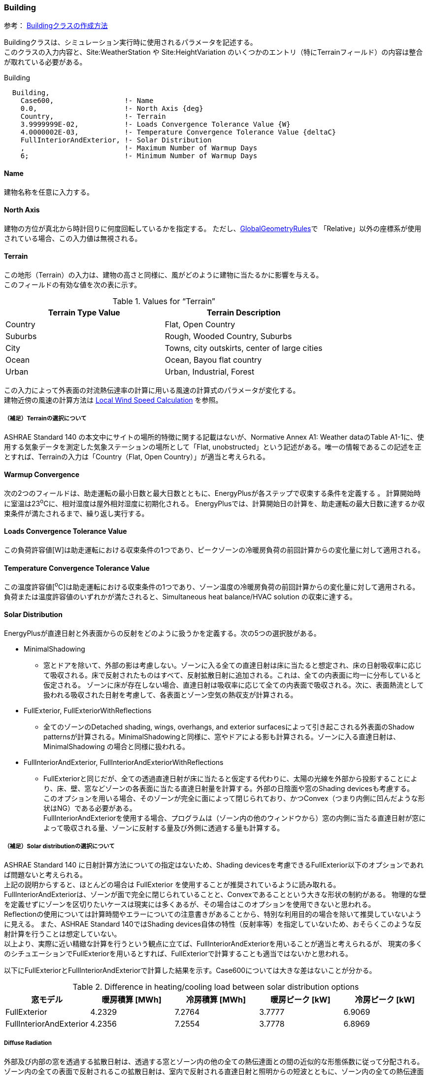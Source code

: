 //  Case 600

=== Building

参考： https://bigladdersoftware.com/epx/docs/9-4/input-output-reference/group-simulation-parameters.html#building[Buildingクラスの作成方法, role="external", window="_blank"]

Buildingクラスは、シミュレーション実行時に使用されるパラメータを記述する。 +
このクラスの入力内容と、Site:WeatherStation や Site:HeightVariation のいくつかのエントリ（特にTerrainフィールド）の内容は整合が取れている必要がある。

.Building
----
  Building,
    Case600,                 !- Name
    0.0,                     !- North Axis {deg}
    Country,                 !- Terrain
    3.9999999E-02,           !- Loads Convergence Tolerance Value {W}
    4.0000002E-03,           !- Temperature Convergence Tolerance Value {deltaC}
    FullInteriorAndExterior, !- Solar Distribution
    ,                        !- Maximum Number of Warmup Days
    6;                       !- Minimum Number of Warmup Days
----

==== Name
建物名称を任意に入力する。

==== North Axis
建物の方位が真北から時計回りに何度回転しているかを指定する。
ただし、link:https://bigladdersoftware.com/epx/docs/9-4/input-output-reference/group-thermal-zone-description-geometry.html#globalgeometryrules[GlobalGeometryRules]で
「Relative」以外の座標系が使用されている場合、この入力値は無視される。

==== Terrain
この地形（Terrain）の入力は、建物の高さと同様に、風がどのように建物に当たるかに影響を与える。 +
このフィールドの有効な値を次の表に示す。

.Values for “Terrain”
[options="header"]
|====================================================
|Terrain Type Value|	Terrain Description
|Country|	Flat, Open Country
|Suburbs|	Rough, Wooded Country, Suburbs
|City|	Towns, city outskirts, center of large cities
|Ocean|	Ocean, Bayou flat country
|Urban|	Urban, Industrial, Forest
|====================================================

この入力によって外表面の対流熱伝達率の計算に用いる風速の計算式のパラメータが変化する。 +
建物近傍の風速の計算方法は link:https://bigladdersoftware.com/epx/docs/9-4/engineering-reference/outside-surface-heat-balance.html#local-wind-speed-calculation[Local Wind Speed Calculation] を参照。

===== （補足）Terrainの選択について
ASHRAE Standard 140 の本文中にサイトの場所的特徴に関する記載はないが、Normative Annex A1: Weather dataのTable A1-1に、使用する気象データを測定した気象ステーションの場所として「Flat, unobstructed」という記述がある。唯一の情報であるこの記述を正とすれば、Terrainの入力は「Country（Flat, Open Country）」が適当と考えられる。

==== Warmup Convergence
次の2つのフィールドは、助走運転の最小日数と最大日数とともに、EnergyPlusが各ステップで収束する条件を定義する 。
計算開始時に室温は23^o^Cに、相対湿度は屋外相対湿度に初期化される。
EnergyPlusでは、計算開始日の計算を、助走運転の最大日数に達するか収束条件が満たされるまで、繰り返し実行する。

==== Loads Convergence Tolerance Value
この負荷許容値[W]は助走運転における収束条件の1つであり、ピークゾーンの冷暖房負荷の前回計算からの変化量に対して適用される。

==== Temperature Convergence Tolerance Value
この温度許容値[^o^C]は助走運転における収束条件の1つであり、ゾーン温度の冷暖房負荷の前回計算からの変化量に対して適用される。 +
負荷または温度許容値のいずれかが満たされると、Simultaneous heat balance/HVAC solution の収束に達する。

==== Solar Distribution
EnergyPlusが直達日射と外表面からの反射をどのように扱うかを定義する。次の5つの選択肢がある。

* MinimalShadowing
** 窓とドアを除いて、外部の影は考慮しない。ゾーンに入る全ての直達日射は床に当たると想定され、床の日射吸収率に応じて吸収される。床で反射されたものはすべて、反射拡散日射に追加される。これは、全ての内表面に均一に分布していると仮定される。 ゾーンに床が存在しない場合、直達日射は吸収率に応じて全ての内表面で吸収される。次に、表面熱流として扱われる吸収された日射を考慮して、各表面とゾーン空気の熱収支が計算される。

* FullExterior, FullExteriorWithReflections
** 全てのゾーンのDetached shading, wings, overhangs, and exterior surfacesによって引き起こされる外表面のShadow patternsが計算される。MinimalShadowingと同様に、窓やドアによる影も計算される。ゾーンに入る直達日射は、MinimalShadowing の場合と同様に扱われる。

* FullInteriorAndExterior, FullInteriorAndExteriorWithReflections
** FullExteriorと同じだが、全ての透過直達日射が床に当たると仮定する代わりに、太陽の光線を外部から投影することにより、床、壁、窓などゾーンの各表面に当たる直達日射量を計算する。外部の日陰面や窓のShading devicesも考慮する。 +
このオプションを用いる場合、そのゾーンが完全に面によって閉じられており、かつConvex（つまり内側に凹んだような形状はNG）である必要がある。 +
FullInteriorAndExteriorを使用する場合、プログラムは（ゾーン内の他のウィンドウから）窓の内側に当たる直達日射が窓によって吸収される量、ゾーンに反射する量及び外側に透過する量も計算する。

===== （補足）Solar distributionの選択について
ASHRAE Standard 140 に日射計算方法についての指定はないため、Shading devicesを考慮できるFullExterior以下のオプションであれば問題ないと考えられる。 +
上記の説明からすると、ほとんどの場合は FullExterior を使用することが推奨されているように読み取れる。 +
FullInteriorAndExteriorは、ゾーンが面で完全に閉じられていることと、Convexであることという大きな形状の制約がある。
物理的な壁を定義せずにゾーンを区切りたいケースは現実には多くあるが、その場合はこのオプションを使用できないと思われる。 +
Reflectionの使用については計算時間やエラーについての注意書きがあることから、特別な利用目的の場合を除いて推奨していないように見える。
また、ASHRAE Standard 140ではShading devices自体の特性（反射率等）を指定していないため、おそらくこのような反射計算を行うことは想定していない。 +
以上より、実際に近い精緻な計算を行うという観点に立てば、FullInteriorAndExteriorを用いることが適当と考えられるが、
現実の多くのシチュエーションでFullExteriorを用いるとすれば、FullExteriorで計算することも適当ではないかと思われる。

以下にFullExteriorとFullInteriorAndExteriorで計算した結果を示す。Case600については大きな差はないことが分かる。

.Difference in heating/cooling load between solar distribution options
[options="header"]
|===============================================================
|窓モデル|暖房積算 [MWh]|冷房積算 [MWh]|暖房ピーク [kW]|冷房ピーク [kW]
|FullExterior|4.2329| 7.2764| 3.7777| 6.9069
|FullInteriorAndExterior|4.2356|7.2554|3.7778|6.8969
|===============================================================

===== Diffuse Radiation
外部及び内部の窓を透過する拡散日射は、透過する窓とゾーン内の他の全ての熱伝達面との間の近似的な形態係数に従って分配される。
ゾーン内の全ての表面で反射されるこの拡散日射は、室内で反射される直達日射と照明からの短波とともに、ゾーン内の全ての熱伝達面に均一に（面積及び吸収率に基づいて）再分配される。

===== Reflection calculations
注：反射計算の使用には、非常に時間がかかる場合がある。またエラーが発生しやすい。

このオプションを使用すると、外表面から反射されて建物に当たる直達・拡散日射を計算する。これらの反射面は、次の3つのカテゴリーに分類される。

* Shadowing surfaces
** これはオブジェクトで定義するShading devicesである。

* Exterior building surfaces 
** 建物の1つのセクションが日射を別のセクションに反射する。

* The ground surface
** 反射オプションが使用されていない場合でも、地面からの反射は計算されるが、その場合は地面は遮られていないと見なされる。つまり、建物自体または隣接する建物などの障害物による地面の影は無視される。+
反射オプションが使用されている場合、建物自体または隣接する建物による影が考慮されるが、その代わりに"View factor to ground"の入力は使用されない。


==== Maximum Number of Warmup Days
収束するまでにシミュレーションで使用される可能性のある助走日数を最大値を入力する。通常、デフォルトである25で十分である。ただし、一部の複雑な建物（複雑な構造）ではさらに日数がかかる場合がある。

==== Minimum Number of Warmup Days
EnergyPlusが収束したかどうかをチェックし、シミュレーションを開始できるようになるまでの助走日数の最小値を入力する。


=== Site:Location
Site:Locationクラスは、建物の位置に関するパラメータを記述する。位置は1つしか指定できない。

参考： https://bigladdersoftware.com/epx/docs/9-4/input-output-reference/group-location-climate-weather-file-access.html[Site:Locationクラスの作成方法, role="external", window="_blank"]

気象データファイルに位置情報が存在する場合は、IDFに記された位置情報データよりも優先される。
したがって、年間シミュレーションの場合、Locationを入力する必要はない。

.Site:Location
----
  Site:Location,
    Denver-Stapleton,CO,USA,TMY--23062,  !- Name
    39.8,                    !- Latitude {deg}
    -104.9,                  !- Longitude {deg}
    -7.0,                    !- Time Zone {hr}
    1609.00;                 !- Elevation {m}
----

【補足】
気象データファイルと緯度・経度の桁が異なる。標高も違う。

=== Timestep
計算時間間隔を設定する。

60を入力した数値で除した値が計算時間間隔（分）になる。今回は4を入力したため、60/4=15分間隔の計算を行う。

.Timestep
----
Timestep,
    4;                       !- Number of Timesteps per Hour
----

=== RunPeriod
RunPeriodクラスでは、計算期間の設定を行う。

参考： https://bigladdersoftware.com/epx/docs/9-4/input-output-reference/group-location-climate-weather-file-access.html#runperiod[RunPeriodクラスの作成方法, role="external", window="_blank"]

.RunPeriod
----
RunPeriod,
    RUNPERIOD 1,             !- Name
    1,                       !- Begin Month
    1,                       !- Begin Day of Month
    ,                        !- Begin Year
    12,                      !- End Month
    31,                      !- End Day of Month
    ,                        !- End Year
    ,                        !- Day of Week for Start Day
    Yes,                     !- Use Weather File Holidays and Special Days
    Yes,                     !- Use Weather File Daylight Saving Period
    No,                      !- Apply Weekend Holiday Rule
    Yes,                     !- Use Weather File Rain Indicators
    Yes,                     !- Use Weather File Snow Indicators
    No;                      !- Treat Weather as Actual
----

==== Day of Week for Start Day

このフィールドでは、週の開始日を指定することができます。有効な曜日（日、月、火、水、木、金、土）をこのフィールドに入力できます。
明確にするために、この値はこの実行期間の開始日（タイプ）として使用され、それ以降の日は実装されます。
このフィールドが空白の場合、開始日のタイプはデフォルトで日曜日になります。


=== ShadowCalculation
ShadowCalculationでは、日陰の計算方法に関する設定を行う。

参考： https://bigladdersoftware.com/epx/docs/9-4/input-output-reference/group-simulation-parameters.html#shadowcalculation[ShadowCalculationクラスの作成方法, role="external", window="_blank"]

.ShadowCalculation
----
ShadowCalculation,
    PolygonClipping,         !- Shading Calculation Method
    Periodic,                !- Shading Calculation Update Frequency Method
    1;                       !- Shading Calculation Update Frequency
----

==== Shading Calculation Update Frequency Method
このフィールドは、シミュレーション中の計算時間に関して、ソーラーモデル、シェーディングモデル、デイライトモデルの計算方法を制御するために使用する。
キーワードPeriodicを使用すると、デフォルトで最速の方法が選択される。
より詳細で遅い方法は、キーワードTimestepを使って選択できる。
動的なフェネストレーションやシェーディングサーフェスのモデリングには必ず Timestep 方式を使用する。

==== Shading Calculation Update Frequency
このフィールドに入力された日数毎に、日陰の計算が実行される。
このフィールドは、前のフィールドでデフォルトの「Periodic」が使用されている場合にのみ使用される。
このフィールドを使用すると、シェーディングデバイスの変更に合わせてシャドーイング計算を同期させることができる。
デフォルトは20日であり、これは太陽位置角の著しく変化しない平均的な日数である。
これらの日陰計算には、太陽の角度、位置、時間の方程式の（期間中の）「平均」も使用される。

【補足】 +
Shading Calculation Update Frequencyは計算結果に与える影響が大きい。
デフォルトは20日であるが、より細かい1日とする。


=== Site:GroundReflectance
Site:GroundReflectanceクラスでは、地物反射率に関するパラメータを記述する。

参考： https://bigladdersoftware.com/epx/docs/9-4/input-output-reference/group-location-climate-weather-file-access.html#sitegroundreflectance[Site:GroundReflectanceクラスの作成方法, role="external", window="_blank"]

.Site:GroundReflectance　
----
  Site:GroundReflectance,
    0.2,                     !- January Ground Reflectance {dimensionless}
    0.2,                     !- February Ground Reflectance {dimensionless}
    0.2,                     !- March Ground Reflectance {dimensionless}
    0.2,                     !- April Ground Reflectance {dimensionless}
    0.2,                     !- May Ground Reflectance {dimensionless}
    0.2,                     !- June Ground Reflectance {dimensionless}
    0.2,                     !- July Ground Reflectance {dimensionless}
    0.2,                     !- August Ground Reflectance {dimensionless}
    0.2,                     !- September Ground Reflectance {dimensionless}
    0.2,                     !- October Ground Reflectance {dimensionless}
    0.2,                     !- November Ground Reflectance {dimensionless}
    0.2;                     !- December Ground Reflectance {dimensionless}
----

=== Site:GroundTemperature:BuildingSurface
Site:GroundTemperature:BuildingSurfaceクラスでは、地中の温度を入力する。

参考： https://bigladdersoftware.com/epx/docs/9-4/input-output-reference/group-location-climate-weather-file-access.html#sitegroundtemperaturebuildingsurface[Site:GroundTemperature:BuildingSurfaceクラスの作成方法, role="external", window="_blank"]

.Site:GroundTemperature:BuildingSurface　
----
  Site:GroundTemperature:BuildingSurface,
    10,                      !- January Ground Temperature {C}
    10,                      !- February Ground Temperature {C}
    10,                      !- March Ground Temperature {C}
    10,                      !- April Ground Temperature {C}
    10,                      !- May Ground Temperature {C}
    10,                      !- June Ground Temperature {C}
    10,                      !- July Ground Temperature {C}
    10,                      !- August Ground Temperature {C}
    10,                      !- September Ground Temperature {C}
    10,                      !- October Ground Temperature {C}
    10,                      !- November Ground Temperature {C}
    10;                      !- December Ground Temperature {C}
----

地面の温度は、地面の熱伝導モデルに使用される。
地面温度オブジェクトは1つだけ指定することができ、Outside Boundary Condition = Ground とされたサーフェスにおける外側の温度として使用される。
地面と接触するサーフェスがない場合は、このオブジェクトはオプションとなる。

個々のサーフェスの外側温度を個別に指定する場合は、OtherSideCoefficients オブジェクトを使用する。
このオブジェクトを使用すれば、いくつもの異なる温度を指定することができる。

注意：気象データコンバータによって計算された「乱されていない（undisturbed）」地面温度は、建物の熱損失計算（building losses）には使用すべきではない。
Site:GroundTemperature:Shallow　及び　Site:GroundTemperature:Deepオブジェクトを使用するのが適切である。
この理由は（建物の熱損失に対して）、これらの値は空調された建物の下にある地盤に対しては極端すぎるからである。
最良の結果を得るためには、スラブまたは地下室プログラムを使用して、月平均地中温度を計算すること（「Ground Heat Transfer」のセクションを参照）。
これは、住宅や非常に小さな建物では特に重要である。

これらの地中温度プリプロセッサを使用しない場合、米国の一般的な商業ビルでは、平均的な室内空間温度よりも2℃低い値が妥当なデフォルト値となる。
適切な地中温度の決定に関する詳細は、EnergyPlusの解説書「Auxiliary Programs」に記載されている。

==== （補足）その他の地盤温度の設定方法

EnergyPlusでは複数の地盤温度設定方法が用意されている。
ここでは、今回使用する　Site:GroundTemperature:BuildingSurface　以外の設定方法について概説する。

===== Site:GroundTemperature:Shallow

参考：　https://bigladdersoftware.com/epx/docs/9-4/input-output-reference/group-location-climate-weather-file-access.html#sitegroundtemperatureshallow[bigladder解説]

Site:GroundTemperature:Shallowは、Surface Ground Heat Exchanger（例：GroundHeatExchanger:Surface　オブジェクト）で使用される。
浅い地中温度は1つだけ指定することができる。

通年の気象データファイルに含まれている地中温度は、「典型的な」条件の「乱されていない」土壌に対して計算された0.5mの深さの温度であり、このフィールドの値に使用するのに適している可能性がある。
このオブジェクトは、「乱されていない」地面の温度を必要とするオブジェクトに使用できる。このような場合、「名前」の入力フィールドは必要ない。

===== Site:GroundTemperature:Deep

参考：　https://bigladdersoftware.com/epx/docs/9-4/input-output-reference/group-location-climate-weather-file-access.html#sitegroundtemperaturedeep[bigladder解説]

Site:GroundTemperature:Deepは、Pond Ground Heat Exchangerオブジェクト（例：GroundHeatExchanger:Pond オブジェクト）で使用される。
深い地中温度は1つだけ指定することができる。

通年の気象データファイルに含まれる地中温度は、「典型的な」条件の「乱されていない」土壌に対して計算される4mの深さの温度であり、このフィールドの値に使用するのに適している可能性がある。
このオブジェクトは、「乱されていない」地面の温度を必要とするオブジェクトに使用できる。このような場合、「名前」の入力フィールドは必要ない。

===== Site:GroundTemperature:Undisturbed:FiniteDifference

参考：　https://bigladdersoftware.com/epx/docs/9-4/input-output-reference/group-location-climate-weather-file-access.html#sitegroundtemperatureundisturbedfinitedifference[bigladder解説]

Site:GroundTemperature:Undisturbed:FiniteDifferenceは、「乱されていない」地中温度を必要とする全てのオブジェクトで使用できる。
このオブジェクトは、気象データファイルを使用して表面の境界条件を取得する1次元有限差分熱伝達モデルを使用する。
このモデルは、初期化時に、年間の地中温度プロファイルが定常的な周期性に達するまで、年間シミュレーションが実行される。
安定した周期的な挙動に達すると、残りのシミュレーション期間中に地中温度を取得するために計算結果が格納される。

===== Site:GroundTemperature:FCfactorMethod

参考：　https://bigladdersoftware.com/epx/docs/9-4/input-output-reference/group-location-climate-weather-file-access.html#sitegroundtemperaturefcfactormethod[bigladder解説]

Site:GroundTemperature:FCfactorMethodは、詳細な建材構成が不明な場合の基準適合計算をする際に、
C-factor法（Construction:CfactorUndergroundWall）及びF-factor法（Construction:FfactorGroundFloor）で定義された地下の壁またはスラブまたは地下の床で使用される。
この地表温度オブジェクトは1つだけ含めることができる。
このオブジェクトの月別地中温度は、月別外気温度を3ヶ月遅らせたものに近い。
ユーザーがIDFファイルにこのオブジェクトを入力しない場合、気象データファイルから0.5mの月別地中温度が利用可能であれば、それがデフォルトになる。
このオブジェクトを入力すると、F-factor及びC-factorの使用において、気象データファイルから地上温度が上書きされる。
どちらも利用できない場合は、エラーとなる。

===== Site:GroundTemperature:Undisturbed:KusudaAchenbach
Kusuda, T. と P.R. Achenbach　による回帰式

===== Site:GroundTemperature:Undisturbed:Xing
Xing　による回帰式

===== GroundHeatExchanger:Surface

参考：　https://bigladdersoftware.com/epx/docs/9-4/input-output-reference/group-condenser-equipment.html#groundheatexchangersurface[bigladder解説]

表面熱交換器モデルは、水式の表面地中熱交換器をシミュレーションするためのものである。
これには、融雪用のパイプを埋め込んだ舗装面や、ハイブリッド地中熱源ヒートポンプシステムからの排熱が含まれる。

熱交換器は地面と連動している場合とそうでない場合がある。後者の場合、底面は風にさらされるがソーラーゲインは得られない。
このタイプの熱交換器は、凝縮器ループの供給側に接続することを目的としているが、あらゆるタイプのプラントループに使用することができる。
表面熱交換器は、凝縮器ループの唯一の熱交換器として指定することができ、他の凝縮器ループ熱交換器（冷却塔、地表熱交換器など）と並列に接続することもできる。


=== Zone

Zoneクラスは、ゾーンに関するパラメータを記述する。

参考： https://bigladdersoftware.com/epx/docs/9-4/input-output-reference/group-thermal-zone-description-geometry.html[Zoneクラスの作成方法, role="external", window="_blank"]

.Zone　
----
Zone,
    Zone1,                   !- Name
    0.0,                     !- Direction of Relative North {deg}
    0.0,                     !- X Origin {m}
    0.0,                     !- Y Origin {m}
    0.0,                     !- Z Origin {m}
    ,                        !- Type
    1,                       !- Multiplier
    2.7000,                  !- Ceiling Height {m}
    129.6;                   !- Volume {m3}
----

=== GlobalGeometryRules

GlobalGeometryRulesクラスでは、座標に関する設定を入力する。

参考： https://bigladdersoftware.com/epx/docs/9-4/input-output-reference/group-thermal-zone-description-geometry.html#globalgeometryrules[GlobalGeometryRulesクラスの作成方法, role="external", window="_blank"]

.GlobalGeometryRules
----
GlobalGeometryRules,
    UpperLeftCorner,         !- Starting Vertex Position
    Counterclockwise,        !- Vertex Entry Direction
    World;                   !- Coordinate System
----

上のように設定すると、座標は「左上」から始まり「反時計回り」に指定することになる。 


=== BuildingSurface:Detailed

BuildingSurface:Detailedクラスでは、外壁構成に関するパラメータを記述する。

参考： https://bigladdersoftware.com/epx/docs/9-4/input-output-reference/group-thermal-zone-description-geometry.html#buildingsurfacedetailed[BuildingSurface:Detailedクラスの作成方法, role="external", window="_blank"]

.BuildingSurface:Detailed　床
----
  BuildingSurface:Detailed,
    Floor,                   !- Name
    Floor,                   !- Surface Type
    Floor_configure,         !- Construction Name
    Zone1,                   !- Zone Name
    Ground,                  !- Outside Boundary Condition
    ,                        !- Outside Boundary Condition Object
    NoSun,                   !- Sun Exposure
    NoWind,                  !- Wind Exposure
    0.000000000000,          !- View Factor to Ground
    4,                       !- Number of Vertices
    0.000000000000,          !- Vertex 1 X-coordinate {m}
    0.000000000000,          !- Vertex 1 Y-coordinate {m}
    0.000000000000,          !- Vertex 1 Z-coordinate {m}
    0.000000000000,          !- Vertex 2 X-coordinate {m}
    6.000000000000,          !- Vertex 2 Y-coordinate {m}
    0.000000000000,          !- Vertex 2 Z-coordinate {m}
    8.000000000000,          !- Vertex 3 X-coordinate {m}
    6.000000000000,          !- Vertex 3 Y-coordinate {m}
    0.000000000000,          !- Vertex 3 Z-coordinate {m}
    8.000000000000,          !- Vertex 4 X-coordinate {m}
    0.000000000000,          !- Vertex 4 Y-coordinate {m}
    0.000000000000;          !- Vertex 4 Z-coordinate {m}
----

.BuildingSurface:Detailed　屋根
----
  BuildingSurface:Detailed,
    Roof,                    !- Name
    Roof,                    !- Surface Type
    Roof_configure,          !- Construction Name
    Zone1,                   !- Zone Name
    Outdoors,                !- Outside Boundary Condition
    ,                        !- Outside Boundary Condition Object
    SunExposed,              !- Sun Exposure
    WindExposed,             !- Wind Exposure
    0.000000000000,          !- View Factor to Ground
    4,                       !- Number of Vertices
    0.000000000000,          !- Vertex 1 X-coordinate {m}
    6.000000000000,          !- Vertex 1 Y-coordinate {m}
    2.700000000000,          !- Vertex 1 Z-coordinate {m}
    0.000000000000,          !- Vertex 2 X-coordinate {m}
    0.000000000000,          !- Vertex 2 Y-coordinate {m}
    2.700000000000,          !- Vertex 2 Z-coordinate {m}
    8.000000000000,          !- Vertex 3 X-coordinate {m}
    0.000000000000,          !- Vertex 3 Y-coordinate {m}
    2.700000000000,          !- Vertex 3 Z-coordinate {m}
    8.000000000000,          !- Vertex 4 X-coordinate {m}
    6.000000000000,          !- Vertex 4 Y-coordinate {m}
    2.700000000000;          !- Vertex 4 Z-coordinate {m}
----

.BuildingSurface:Detailed　外壁（南）
----
  BuildingSurface:Detailed,
    Wall_S,                  !- Name
    Wall,                    !- Surface Type
    Wall-configure,          !- Construction Name
    Zone1,                   !- Zone Name
    Outdoors,                !- Outside Boundary Condition
    ,                        !- Outside Boundary Condition Object
    SunExposed,              !- Sun Exposure
    WindExposed,             !- Wind Exposure
    0.500000000000,          !- View Factor to Ground
    4,                       !- Number of Vertices
    0.000000000000,          !- Vertex 1 X-coordinate {m}
    0.000000000000,          !- Vertex 1 Y-coordinate {m}
    2.700000000000,          !- Vertex 1 Z-coordinate {m}
    0.000000000000,          !- Vertex 2 X-coordinate {m}
    0.000000000000,          !- Vertex 2 Y-coordinate {m}
    0.000000000000,          !- Vertex 2 Z-coordinate {m}
    8.000000000000,          !- Vertex 3 X-coordinate {m}
    0.000000000000,          !- Vertex 3 Y-coordinate {m}
    0.000000000000,          !- Vertex 3 Z-coordinate {m}
    8.000000000000,          !- Vertex 4 X-coordinate {m}
    0.000000000000,          !- Vertex 4 Y-coordinate {m}
    2.700000000000;          !- Vertex 4 Z-coordinate {m}
----

.BuildingSurface:Detailed　外壁（北）
----
  BuildingSurface:Detailed,
    Wall_N,                  !- Name
    Wall,                    !- Surface Type
    Wall-configure,          !- Construction Name
    Zone1,                   !- Zone Name
    Outdoors,                !- Outside Boundary Condition
    ,                        !- Outside Boundary Condition Object
    SunExposed,              !- Sun Exposure
    WindExposed,             !- Wind Exposure
    0.500000000000,          !- View Factor to Ground
    4,                       !- Number of Vertices
    8.000000000000,          !- Vertex 1 X-coordinate {m}
    6.000000000000,          !- Vertex 1 Y-coordinate {m}
    2.700000000000,          !- Vertex 1 Z-coordinate {m}
    8.000000000000,          !- Vertex 2 X-coordinate {m}
    6.000000000000,          !- Vertex 2 Y-coordinate {m}
    0.000000000000,          !- Vertex 2 Z-coordinate {m}
    0.000000000000,          !- Vertex 3 X-coordinate {m}
    6.000000000000,          !- Vertex 3 Y-coordinate {m}
    0.000000000000,          !- Vertex 3 Z-coordinate {m}
    0.000000000000,          !- Vertex 4 X-coordinate {m}
    6.000000000000,          !- Vertex 4 Y-coordinate {m}
    2.700000000000;          !- Vertex 4 Z-coordinate {m}
----

.BuildingSurface:Detailed　外壁（西）
----
  BuildingSurface:Detailed,
    Wall_W,                  !- Name
    Wall,                    !- Surface Type
    Wall-configure,          !- Construction Name
    Zone1,                   !- Zone Name
    Outdoors,                !- Outside Boundary Condition
    ,                        !- Outside Boundary Condition Object
    SunExposed,              !- Sun Exposure
    WindExposed,             !- Wind Exposure
    0.500000000000,          !- View Factor to Ground
    4,                       !- Number of Vertices
    0.000000000000,          !- Vertex 1 X-coordinate {m}
    6.000000000000,          !- Vertex 1 Y-coordinate {m}
    2.700000000000,          !- Vertex 1 Z-coordinate {m}
    0.000000000000,          !- Vertex 2 X-coordinate {m}
    6.000000000000,          !- Vertex 2 Y-coordinate {m}
    0.000000000000,          !- Vertex 2 Z-coordinate {m}
    0.000000000000,          !- Vertex 3 X-coordinate {m}
    0.000000000000,          !- Vertex 3 Y-coordinate {m}
    0.000000000000,          !- Vertex 3 Z-coordinate {m}
    0.000000000000,          !- Vertex 4 X-coordinate {m}
    0.000000000000,          !- Vertex 4 Y-coordinate {m}
    2.700000000000;          !- Vertex 4 Z-coordinate {m}
----

.BuildingSurface:Detailed　外壁（東）
----
  BuildingSurface:Detailed,
    Wall_E,                  !- Name
    Wall,                    !- Surface Type
    Wall-configure,          !- Construction Name
    Zone1,                   !- Zone Name
    Outdoors,                !- Outside Boundary Condition
    ,                        !- Outside Boundary Condition Object
    SunExposed,              !- Sun Exposure
    WindExposed,             !- Wind Exposure
    0.500000000000,          !- View Factor to Ground
    4,                       !- Number of Vertices
    8.000000000000,          !- Vertex 1 X-coordinate {m}
    0.000000000000,          !- Vertex 1 Y-coordinate {m}
    2.700000000000,          !- Vertex 1 Z-coordinate {m}
    8.000000000000,          !- Vertex 2 X-coordinate {m}
    0.000000000000,          !- Vertex 2 Y-coordinate {m}
    0.000000000000,          !- Vertex 2 Z-coordinate {m}
    8.000000000000,          !- Vertex 3 X-coordinate {m}
    6.000000000000,          !- Vertex 3 Y-coordinate {m}
    0.000000000000,          !- Vertex 3 Z-coordinate {m}
    8.000000000000,          !- Vertex 4 X-coordinate {m}
    6.000000000000,          !- Vertex 4 Y-coordinate {m}
    2.700000000000;          !- Vertex 4 Z-coordinate {m}
----


=== FenestrationSurface:Detailed

FenestrationSurface:Detailedクラスでは、窓構成に関するパラメータを入力する。

参考： https://bigladdersoftware.com/epx/docs/9-4/input-output-reference/group-thermal-zone-description-geometry.html#fenestrationsurfacedetailed[FenestrationSurface:Detailedクラスの作成方法, role="external", window="_blank"]

.BuildingSurface:Detailed　窓（南1）
----
  FenestrationSurface:Detailed,
    Window_S1,               !- Name
    Window,                  !- Surface Type
    Window_configure,        !- Construction Name
    Wall_S,                  !- Building Surface Name
    ,                        !- Outside Boundary Condition Object
    0.500000000000,          !- View Factor to Ground
    ,                        !- Frame and Divider Name
    1,                       !- Multiplier
    4,                       !- Number of Vertices
    0.500000000000,          !- Vertex 1 X-coordinate {m}
    0.000000000000,          !- Vertex 1 Y-coordinate {m}
    2.200000000000,          !- Vertex 1 Z-coordinate {m}
    0.500000000000,          !- Vertex 2 X-coordinate {m}
    0.000000000000,          !- Vertex 2 Y-coordinate {m}
    0.200000000000,          !- Vertex 2 Z-coordinate {m}
    3.500000000000,          !- Vertex 3 X-coordinate {m}
    0.000000000000,          !- Vertex 3 Y-coordinate {m}
    0.200000000000,          !- Vertex 3 Z-coordinate {m}
    3.500000000000,          !- Vertex 4 X-coordinate {m}
    0.000000000000,          !- Vertex 4 Y-coordinate {m}
    2.200000000000;          !- Vertex 4 Z-coordinate {m}
----

.BuildingSurface:Detailed　窓（南2）
----
  FenestrationSurface:Detailed,
    Window_S2,               !- Name
    Window,                  !- Surface Type
    Window_configure,        !- Construction Name
    Wall_S,                  !- Building Surface Name
    ,                        !- Outside Boundary Condition Object
    0.500000000000,          !- View Factor to Ground
    ,                        !- Frame and Divider Name
    1,                       !- Multiplier
    4,                       !- Number of Vertices
    4.500000000000,          !- Vertex 1 X-coordinate {m}
    0.000000000000,          !- Vertex 1 Y-coordinate {m}
    2.200000000000,          !- Vertex 1 Z-coordinate {m}
    4.500000000000,          !- Vertex 2 X-coordinate {m}
    0.000000000000,          !- Vertex 2 Y-coordinate {m}
    0.200000000000,          !- Vertex 2 Z-coordinate {m}
    7.500000000000,          !- Vertex 3 X-coordinate {m}
    0.000000000000,          !- Vertex 3 Y-coordinate {m}
    0.200000000000,          !- Vertex 3 Z-coordinate {m}
    7.500000000000,          !- Vertex 4 X-coordinate {m}
    0.000000000000,          !- Vertex 4 Y-coordinate {m}
    2.200000000000;          !- Vertex 4 Z-coordinate {m}
----

=== Material, Construction

Materialクラスでは建材の熱物性値を定義し、Constructionクラスで建材構成を入力する。

参考： https://bigladdersoftware.com/epx/docs/9-4/input-output-reference/group-surface-construction-elements.html#material[Materialクラスの作成方法, role="external", window="_blank"]

参考： https://bigladdersoftware.com/epx/docs/9-4/input-output-reference/group-surface-construction-elements.html#construction-000[Constructionクラスの作成方法, role="external", window="_blank"]


.Material　外壁
----
  Material,
    PLASTERBOARD-12mm,       !- Name
    Rough,                   !- Roughness
    0.01200,                 !- Thickness {m}
    0.16000,                 !- Conductivity {W/m-K}
    950.000,                 !- Density {kg/m3}
    840.00,                  !- Specific Heat {J/kg-K}
    0.9000000,               !- Thermal Absorptance
    0.600000,                !- Solar Absorptance
    0.600000;                !- Visible Absorptance

  Material,
    FIBERGLASS-66mm,         !- Name
    Rough,                   !- Roughness
    0.066,                   !- Thickness {m}
    0.040,                   !- Conductivity {W/m-K}
    12.000,                  !- Density {kg/m3}
    840.00,                  !- Specific Heat {J/kg-K}
    0.9000000,               !- Thermal Absorptance
    0.600000,                !- Solar Absorptance
    0.600000;                !- Visible Absorptance

  Material,
    WOODSIDING-9mm,          !- Name
    Rough,                   !- Roughness
    0.00900,                 !- Thickness {m}
    0.14000,                 !- Conductivity {W/m-K}
    530.000,                 !- Density {kg/m3}
    900.00,                  !- Specific Heat {J/kg-K}
    0.9000000,               !- Thermal Absorptance
    0.600000,                !- Solar Absorptance
    0.600000;                !- Visible Absorptance
----

.Construction　外壁
----
  Construction,
    Wall-configure,          !- Name
    WOODSIDING-9mm,          !- Outside Layer
    FIBERGLASS-66mm,         !- Layer 2
    PLASTERBOARD-12mm;       !- Layer 3
----


.Material　床
----
  Material,
    TIMBERFLOORING-25mm,     !- Name
    Rough,                   !- Roughness
    0.02500,                 !- Thickness {m}
    0.14000,                 !- Conductivity {W/m-K}
    650.000,                 !- Density {kg/m3}
    1200.0,                  !- Specific Heat {J/kg-K}
    0.9000000,               !- Thermal Absorptance
    0.600000,                !- Solar Absorptance
    0.600000;                !- Visible Absorptance

  Material,
    FIBERGLASS-1003mm,       !- Name
    Rough,                   !- Roughness
    1.003,                   !- Thickness {m}
    0.040,                   !- Conductivity {W/m-K}
    1.000,                   !- Density {kg/m3}
    100.0,                   !- Specific Heat {J/kg-K}
    0.9000000,               !- Thermal Absorptance
    0.600000,                !- Solar Absorptance
    0.600000;                !- Visible Absorptance
----

【補足】 + 
断熱材（FIBERGLASS-1003mm）について、密度と比熱はプログラムが許容する最小値とすることとされている。
比熱の最小値は　100 J/kg-K　と記載があったが、密度については記載が見つからなかった。 +
参考：　https://bigladdersoftware.com/epx/docs/9-4/input-output-reference/group-surface-construction-elements.html#field-specific-heat[比熱の最小値]


.Construction　床
----
  Construction,
    Floor_configure,         !- Name
    FIBERGLASS-1003mm,       !- Outside Layer
    TIMBERFLOORING-25mm;     !- Layer 2
----

.Material　屋根
----
  Material,
    PLASTERBOARD-10mm,       !- Name
    Rough,                   !- Roughness
    0.01000,                 !- Thickness {m}
    0.16000,                 !- Conductivity {W/m-K}
    950.000,                 !- Density {kg/m3}
    840.00,                  !- Specific Heat {J/kg-K}
    0.9000000,               !- Thermal Absorptance
    0.600000,                !- Solar Absorptance
    0.600000;                !- Visible Absorptance

  Material,
    FIBERGLASS-111mm,        !- Name
    Rough,                   !- Roughness
    0.1118,                  !- Thickness {m}
    0.040,                   !- Conductivity {W/m-K}
    12.000,                  !- Density {kg/m3}
    840.00,                  !- Specific Heat {J/kg-K}
    0.9000000,               !- Thermal Absorptance
    0.600000,                !- Solar Absorptance
    0.600000;                !- Visible Absorptance

  Material,
    ROOFDECK-19mm,           !- Name
    Rough,                   !- Roughness
    0.01900,                 !- Thickness {m}
    0.14000,                 !- Conductivity {W/m-K}
    530.000,                 !- Density {kg/m3}
    900.00,                  !- Specific Heat {J/kg-K}
    0.9000000,               !- Thermal Absorptance
    0.600000,                !- Solar Absorptance
    0.600000;                !- Visible Absorptance
----

.Construction　屋根
----
  Construction,
    Roof_configure,          !- Name
    ROOFDECK-19mm,           !- Outside Layer
    FIBERGLASS-111mm,        !- Layer 2
    PLASTERBOARD-10mm;       !- Layer 3
----


=== WindowMaterial:Glazing
WindowMaterial:Glazingクラスでは、ガラスの熱物性値を定義して、Constructionクラスで窓構成を入力する。

参考： https://bigladdersoftware.com/epx/docs/9-4/input-output-reference/group-surface-construction-elements.html#windowmaterialglazing[WindowMaterial:Glazingクラスの作成方法, role="external", window="_blank"]

.WindowMaterial:Glazing
----
  WindowMaterial:Glazing,
    GlassType1,              !- Name
    SpectralAverage,         !- Optical Data Type
    ,                        !- Window Glass Spectral Data Set Name
    0.003175,                !- Thickness {m}
    0.86156,                 !- Solar Transmittance at Normal Incidence
    0.07846,                 !- Front Side Solar Reflectance at Normal Incidence
    0.07846,                 !- Back Side Solar Reflectance at Normal Incidence
    0.91325,                 !- Visible Transmittance at Normal Incidence
    0.08200,                 !- Front Side Visible Reflectance at Normal Incidence
    0.08200,                 !- Back Side Visible Reflectance at Normal Incidence
    0.0,                     !- Infrared Transmittance at Normal Incidence
    0.84,                    !- Front Side Infrared Hemispherical Emissivity
    0.84,                    !- Back Side Infrared Hemispherical Emissivity
    1.06;                    !- Conductivity {W/m-K}

  WindowMaterial:Gas,
    AirSpaceResistance,      !- Name
    AIR,                     !- Gas Type
    0.013;                   !- Thickness {m}
----

.Construction　窓
----
  Construction,
    window_configure,        !- Name
    GlassType1,              !- Outside Layer
    AirSpaceResistance,      !- Layer 2
    GlassType1;              !- Layer 3
----

==== Name
ガラスレイヤーの名称である。Window construtionのレイヤー入力時に使用される。

==== Optical Data Type
このフィールドの有効な値は、SpectralAverage、Spectral、SpectralAndAngle、及び、BSDF である。

* SpectralAverage
** 太陽光の透過率と反射率に入力した値は太陽光スペクトル全体で平均化されていると見なされ、可視透過率と反射率に入力した値は太陽光スペクトル全体で平均化され、人間の目の反応によって重み付けされていると見なされる。
さまざまな種類のガラスのスペクトル平均特性を含むEnergyPlusのリファレンスデータセットがある。

* Spectral
** 次のフィールドに、WindowGlassSpectralDataオブジェクトで定義されたスペクトルデータセットの名前を入力する必要がある。
この場合、以下のフィールドの太陽光と可視光の透過率と反射率の値は空白にする必要がある。

* SpectralAndAngle
** 最後の3つのフィールドに、2つの独立変数を持つ曲線またはテーブルオブジェクトで定義されたスペクトル及び角度データセットの名前を入力する必要がある。
この場合、Window Glassスペクトルデータセット名は空白である必要があり、以下のフィールドの太陽光及び可視光の透過率と反射率の値は空白である必要がある。

* BSDF
** Construction：ComplexFenestrationStateオブジェクトを使用してWindow constructioのレイヤーを定義する必要がある。
Construction：ComplexFenestrationStateオブジェクトには、ComplexFenestrationレイヤーの光学プロパティを含むBSDFファイルへの参照が含まれている。

==== Window Glass Spectral Data Set Name
Optical Data Type = Spectralの場合、WindowGlassSpectralDataオブジェクトで定義されたスペクトルデータセットの名前を入力する。

==== Thickness
ガラスの厚さ [m]を入力する。

==== Solar Transmittance at Normal Incidence
太陽スペクトル全体で平均化された法線面での透過率を入力する。Optical Data Type = SpectralAverageの場合にのみ使用される。

==== Front Side Solar Reflectance at Normal Incidence
太陽スペクトル全体で平均化された法線面・前面の反射率を入力する。Optical Data Type = SpectralAverageの場合にのみ使用される。

==== Back Side Solar Reflectance at Normal Incidence
太陽スペクトル全体で平均化された法線面・背面の反射率を入力する。Optical Data Type = SpectralAverageの場合にのみ使用される。

==== Visible Transmittance at Normal Incidence
太陽スペクトル全体で平均化され、人間の目の反応によって重み付けされた法線面での可視光透過率を入力する。Optical Data Type = SpectralAverageの場合にのみ使用される。

==== Front Side Visible Reflectance at Normal Incidence
太陽スペクトル全体で平均化され、人間の目の反応によって重み付けされた法線面・前面の可視光反射率を入力する。Optical Data Type = SpectralAverageの場合にのみ使用される。

==== Back Side Visible Reflectance at Normal Incidence
太陽スペクトル全体で平均化され、人間の目の反応によって重み付けされた法線面・背面の可視光反射率を入力する。Optical Data Type = SpectralAverageの場合にのみ使用される。

==== Infrared Transmittance at Normal Incidence
法線面での長波長透過率を入力する。

==== Front Side Infrared Hemispherical Emissivity
前面の放射率を入力する。

==== Back Side Infrared Hemispherical Emissivity
背面の放射率を入力する。

==== Conductivity
熱伝導率 [W/mK]を入力する。

==== Dirt Correction Factor for Solar and Visible Transmittance
ガラスの汚れの影響を補正する係数を入力する。材料が外部の窓またはガラスドアの外側のガラス層として使用されている場合、プログラムは「法線面での太陽透過率」及び「法線面での可視光透過率」のフィールドにこの係数を掛ける。
材料が内側のガラス層として使用されている場合（二層ガラスなど）では、内側のガラス層はきれいであると想定されているため、汚れ補正係数は適用されない。

==== Solar Diffusing
No（デフォルト）及びYesの値を取る。
Noの場合、ガラスは透明であり、ガラスに入射する直達日射は拡散成分のない直達放射として透過する。
Yesの場合、ガラスは半透明で、ガラスに入射する直達日射は直達成分のない半球拡散放射として透過する。
このオプションは、外部窓の最も内側のレイヤーでのみ使用する必要がある。

Buildingオブジェクトで、Solar Distribution = FullInteriorAndExteriorの場合、外部窓のガラスにSolar Diffusing = Yesを使用すると、その窓からの室内における日射分配が変化する。
その結果、透明な窓を透過して特定の内表面に吸収される直達日射は、半透明の窓によって拡散され、より多くの内表面に拡散される。これにより、ゾーン内の冷暖房負荷の時間依存性が変わる可能性がある。


=== WindowMaterial:SimpleGlazingSystem
この入力オブジェクトは、個々のレイヤーではなく窓システム全体を記述するという点で、他のWindowMaterialオブジェクトとは異なる。

このオブジェクトは、窓の各層に関する情報が非常に限られている場合、または特定のパフォーマンスレベルを対象としている場合に使用される。
このオブジェクトは、単純な性能指標を、より完全な窓システムモデルに変換する。
性能指標は、UファクターとSHGC、及びオプションで可視光透過率を入力する。これらの値は、グレージングのみの窓（フレームなし）、または、フレームを含む平均窓性能のいずれかを表すためにユーザーが選択できる。
プログラム内で、モデルはフレームのない同等の窓ガラス層を生成する。

参考：　https://bigladdersoftware.com/epx/docs/9-4/engineering-reference/window-calculation-module.html#simple-window-model[Simple Window Model]

ユーザーが定義した法線面の透過率、反射率に基づいてガラスの入射角特性を計算するモデルを用いている。

参考：　https://bigladdersoftware.com/epx/docs/9-4/engineering-reference/window-calculation-module.html#calculation-of-angular-properties[Engineering Manual]


==== （補足）窓の入力方法について

窓システムの入力方法には、次の2つがある。

. レイヤー1つ1つの特性を定義していく方法（WindowMaterial:Glazing）
. 窓システム全体の特性を一括して定義する方法（WindowMaterial:SimpleGlazingSystem）

参考：　https://bigladdersoftware.com/epx/docs/9-4/input-output-reference/group-surface-construction-elements.html#materials-for-glass-windows-and-doors[Input Output Reference] +
参考：　https://bigladdersoftware.com/epx/docs/9-4/engineering-reference/window-calculation-module.html#window-calculation-module[Engineering Reference]

後者は近似的な方法のため基本的には前者が推奨されているが、通常はガラス1枚ずつの特性までメーカから取り寄せることはしないため、実務上は後者の方が用いやすいと言える。

前者を用いる場合、細かな入力を行えるというメリットがあるが、ASHRAE Standard 140では法線入射時の反射率が指定されておらず（link:https://www.shimadzu.co.jp/products/opt/guide4/02.html[フレネルの式]を用いると0.04336）、
また単板ガラスとしての入射角特性も指定されていない。
後者を用いる場合、U値とSHGCという窓システムを代表する特性のみを指定すれば良いというメリットがある一方、細かな入射角特性等は指定できない。

ASHRAE Standard 140:2017のTable 5-7で指定されている入射角特性は２枚のガラスを合わせた窓システムとしての特性であることから、
本Standardでは、WindowMaterial:Glazingで使用するようなガラス１枚の入射角特性を指定することは想定していないと考えられる。

よって、法線入射時の特性値のみを用いて、それぞれで計算した結果を比較する（サンプルコードを末尾に記載）。参考として、Design Builderで選択可能なAGC特性を用いた結果も併記する。

.Difference in heating/cooling load between window models
[options="header"]
|===============================================================
|窓モデル|暖房積算 [MWh]|冷房積算 [MWh]|暖房ピーク [kW]|冷房ピーク [kW]
|WindowMaterial:SimpleGlazingSystem|4.2887|7.1843|3.8261|6.8529
|WindowMaterial:Glazing|4.2329| 7.2764| 3.7777| 6.9069
|WindowMaterial:Glazing with AGC|4.2563| 6.9803 |3.7777 |6.7026 
|===============================================================

表に示すように無視できない程度の差があることが分かる。

.WindowMaterial:SimpleGlazingSystem
```

!-   ===========  ALL OBJECTS IN CLASS: WINDOWMATERIAL:SIMPLEGLAZINGSYSTEM ===========

WindowMaterial:SimpleGlazingSystem,
    10002,                   !- Name
    3,                       !- U-Factor {W/m2-K}
    0.789;                   !- Solar Heat Gain Coefficient

!-   ===========  ALL OBJECTS IN CLASS: CONSTRUCTION ===========

Construction,
    1003,                    !- Name
    10002;                   !- Outside Layer

```

.WindowMaterial:Glazing
```
!-   ===========  ALL OBJECTS IN CLASS: WINDOWMATERIAL:GLAZING ===========

WindowMaterial:Glazing,
    10001,                   !- Name
    SpectralAverage,         !- Optical Data Type
    ,                        !- Window Glass Spectral Data Set Name
    0.003175,                !- Thickness {m}
    0.86156,                 !- Solar Transmittance at Normal Incidence
    0.04336,                 !- Front Side Solar Reflectance at Normal Incidence
    0.04336,                 !- Back Side Solar Reflectance at Normal Incidence
    0.86156,                 !- Visible Transmittance at Normal Incidence
    0.04336,                 !- Front Side Visible Reflectance at Normal Incidence
    0.04336,                 !- Back Side Visible Reflectance at Normal Incidence
    0,                       !- Infrared Transmittance at Normal Incidence
    0.84,                    !- Front Side Infrared Hemispherical Emissivity
    0.84,                    !- Back Side Infrared Hemispherical Emissivity
    1.06,                    !- Conductivity {W/m-K}
    1;                       !- Dirt Correction Factor for Solar and Visible Transmittance

!-   ===========  ALL OBJECTS IN CLASS: WINDOWMATERIAL:GAS ===========

WindowMaterial:Gas,
    1002,                    !- Name
    Air,                     !- Gas Type
    0.013;                   !- Thickness {m}

!-   ===========  ALL OBJECTS IN CLASS: CONSTRUCTION ===========

Construction,
    1002,                    !- Name
    10001,                   !- Outside Layer
    1002,                    !- Layer 2
    10001;                   !- Layer 3
```


=== Schedule:Day:Hourly
Schedule:Day:Hourlyクラスでは、時刻別のスケジュールを入力する。

参考： https://bigladdersoftware.com/epx/docs/9-4/input-output-reference/group-schedules.html#scheduledayhourly[Schedule:Day:Hourlyクラスの作成方法, role="external", window="_blank"]

これらのフィールドには、1日24時間の各時間帯の値が格納される。 +
（時間フィールド1は 00:00:01 AM から 1:00:00 AM、時間フィールド2は 1:00:01 AM から 2:00:00 AM）

.Schedule:Day:Hourly　すきま風
----
Schedule:Day:Hourly,
    Day Sch 1,               !- Name
    Fraction,                !- Schedule Type Limits Name
    1,                       !- Hour 1
    1,                       !- Hour 2
    1,                       !- Hour 3
    1,                       !- Hour 4
    1,                       !- Hour 5
    1,                       !- Hour 6
    1,                       !- Hour 7
    1,                       !- Hour 8
    1,                       !- Hour 9
    1,                       !- Hour 10
    1,                       !- Hour 11
    1,                       !- Hour 12
    1,                       !- Hour 13
    1,                       !- Hour 14
    1,                       !- Hour 15
    1,                       !- Hour 16
    1,                       !- Hour 17
    1,                       !- Hour 18
    1,                       !- Hour 19
    1,                       !- Hour 20
    1,                       !- Hour 21
    1,                       !- Hour 22
    1,                       !- Hour 23
    1;                       !- Hour 24
----

.Schedule:Day:Hourly　暖房設定温度
----
Schedule:Day:Hourly,
    Zone Heating Setpoint All Days,  !- Name
    Temperature,             !- Schedule Type Limits Name
    20.,                     !- Hour 1
    20.,                     !- Hour 2
    20.,                     !- Hour 3
    20.,                     !- Hour 4
    20.,                     !- Hour 5
    20.,                     !- Hour 6
    20.,                     !- Hour 7
    20.,                     !- Hour 8
    20.,                     !- Hour 9
    20.,                     !- Hour 10
    20.,                     !- Hour 11
    20.,                     !- Hour 12
    20.,                     !- Hour 13
    20.,                     !- Hour 14
    20.,                     !- Hour 15
    20.,                     !- Hour 16
    20.,                     !- Hour 17
    20.,                     !- Hour 18
    20.,                     !- Hour 19
    20.,                     !- Hour 20
    20.,                     !- Hour 21
    20.,                     !- Hour 22
    20.,                     !- Hour 23
    20.;                     !- Hour 24
----

.Schedule:Day:Hourly　冷房設定温度
----
Schedule:Day:Hourly,
    Zone Cooling Setpoint All Days,  !- Name
    Temperature,             !- Schedule Type Limits Name
    27.,                     !- Hour 1
    27.,                     !- Hour 2
    27.,                     !- Hour 3
    27.,                     !- Hour 4
    27.,                     !- Hour 5
    27.,                     !- Hour 6
    27.,                     !- Hour 7
    27.,                     !- Hour 8
    27.,                     !- Hour 9
    27.,                     !- Hour 10
    27.,                     !- Hour 11
    27.,                     !- Hour 12
    27.,                     !- Hour 13
    27.,                     !- Hour 14
    27.,                     !- Hour 15
    27.,                     !- Hour 16
    27.,                     !- Hour 17
    27.,                     !- Hour 18
    27.,                     !- Hour 19
    27.,                     !- Hour 20
    27.,                     !- Hour 21
    27.,                     !- Hour 22
    27.,                     !- Hour 23
    27.;                     !- Hour 24
----

.Schedule:Day:Hourly　室温制御方法
----
Schedule:Day:Hourly,
    Control Type All Days,   !- Name
    Control Type,            !- Schedule Type Limits Name
    4,                       !- Hour 1
    4,                       !- Hour 2
    4,                       !- Hour 3
    4,                       !- Hour 4
    4,                       !- Hour 5
    4,                       !- Hour 6
    4,                       !- Hour 7
    4,                       !- Hour 8
    4,                       !- Hour 9
    4,                       !- Hour 10
    4,                       !- Hour 11
    4,                       !- Hour 12
    4,                       !- Hour 13
    4,                       !- Hour 14
    4,                       !- Hour 15
    4,                       !- Hour 16
    4,                       !- Hour 17
    4,                       !- Hour 18
    4,                       !- Hour 19
    4,                       !- Hour 20
    4,                       !- Hour 21
    4,                       !- Hour 22
    4,                       !- Hour 23
    4;                       !- Hour 24
----

=== Schedule:Week:Daily
Schedule:Week:Dailyクラスでは、曜日別のスケジュールを入力する。

参考： https://bigladdersoftware.com/epx/docs/9-4/input-output-reference/group-schedules.html#scheduleweekdaily[Schedule:Week:Dailyクラスの作成方法, role="external", window="_blank"]

.Schedule:Week:Daily　すきま風　
----
Schedule:Week:Daily,
    Week Sch 1,              !- Name
    Day Sch 1,               !- Sunday Schedule:Day Name
    Day Sch 1,               !- Monday Schedule:Day Name
    Day Sch 1,               !- Tuesday Schedule:Day Name
    Day Sch 1,               !- Wednesday Schedule:Day Name
    Day Sch 1,               !- Thursday Schedule:Day Name
    Day Sch 1,               !- Friday Schedule:Day Name
    Day Sch 1,               !- Saturday Schedule:Day Name
    Day Sch 1,               !- Holiday Schedule:Day Name
    Day Sch 1,               !- SummerDesignDay Schedule:Day Name
    Day Sch 1,               !- WinterDesignDay Schedule:Day Name
    Day Sch 1,               !- CustomDay1 Schedule:Day Name
    Day Sch 1;               !- CustomDay2 Schedule:Day Name
----

.Schedule:Week:Daily　暖房設定温度
----
Schedule:Week:Daily,
    Zone Heating Setpoint All Weeks,  !- Name
    Zone Heating Setpoint All Days,  !- Sunday Schedule:Day Name
    Zone Heating Setpoint All Days,  !- Monday Schedule:Day Name
    Zone Heating Setpoint All Days,  !- Tuesday Schedule:Day Name
    Zone Heating Setpoint All Days,  !- Wednesday Schedule:Day Name
    Zone Heating Setpoint All Days,  !- Thursday Schedule:Day Name
    Zone Heating Setpoint All Days,  !- Friday Schedule:Day Name
    Zone Heating Setpoint All Days,  !- Saturday Schedule:Day Name
    Zone Heating Setpoint All Days,  !- Holiday Schedule:Day Name
    Zone Heating Setpoint All Days,  !- SummerDesignDay Schedule:Day Name
    Zone Heating Setpoint All Days,  !- WinterDesignDay Schedule:Day Name
    Zone Heating Setpoint All Days,  !- CustomDay1 Schedule:Day Name
    Zone Heating Setpoint All Days;  !- CustomDay2 Schedule:Day Name
----

.Schedule:Week:Daily　冷房設定温度
----
Schedule:Week:Daily,
    Zone Cooling Setpoint All Weeks,  !- Name
    Zone Cooling Setpoint All Days,  !- Sunday Schedule:Day Name
    Zone Cooling Setpoint All Days,  !- Monday Schedule:Day Name
    Zone Cooling Setpoint All Days,  !- Tuesday Schedule:Day Name
    Zone Cooling Setpoint All Days,  !- Wednesday Schedule:Day Name
    Zone Cooling Setpoint All Days,  !- Thursday Schedule:Day Name
    Zone Cooling Setpoint All Days,  !- Friday Schedule:Day Name
    Zone Cooling Setpoint All Days,  !- Saturday Schedule:Day Name
    Zone Cooling Setpoint All Days,  !- Holiday Schedule:Day Name
    Zone Cooling Setpoint All Days,  !- SummerDesignDay Schedule:Day Name
    Zone Cooling Setpoint All Days,  !- WinterDesignDay Schedule:Day Name
    Zone Cooling Setpoint All Days,  !- CustomDay1 Schedule:Day Name
    Zone Cooling Setpoint All Days;  !- CustomDay2 Schedule:Day Name
----

.Schedule:Week:Daily　室温制御方法
----
Schedule:Week:Daily,
    Control Type All Weeks,  !- Name
    Control Type All Days,   !- Sunday Schedule:Day Name
    Control Type All Days,   !- Monday Schedule:Day Name
    Control Type All Days,   !- Tuesday Schedule:Day Name
    Control Type All Days,   !- Wednesday Schedule:Day Name
    Control Type All Days,   !- Thursday Schedule:Day Name
    Control Type All Days,   !- Friday Schedule:Day Name
    Control Type All Days,   !- Saturday Schedule:Day Name
    Control Type All Days,   !- Holiday Schedule:Day Name
    Control Type All Days,   !- SummerDesignDay Schedule:Day Name
    Control Type All Days,   !- WinterDesignDay Schedule:Day Name
    Control Type All Days,   !- CustomDay1 Schedule:Day Name
    Control Type All Days;   !- CustomDay2 Schedule:Day Name
----


=== Schedule:Year
Schedule:Yearクラスでは、年間スケジュールを入力する。

参考： https://bigladdersoftware.com/epx/docs/9-4/input-output-reference/group-schedules.html#scheduleyear[Schedule:Yearクラスの作成方法, role="external", window="_blank"]

.Schedule:Year　すきま風　
----
Schedule:Year,
    Sch 1,                   !- Name
    Fraction,                !- Schedule Type Limits Name
    Week Sch 1,              !- Schedule:Week Name 1
    1,                       !- Start Month 1
    1,                       !- Start Day 1
    12,                      !- End Month 1
    31;                      !- End Day 1
----

.Schedule:Year　暖房設定温度
----
Schedule:Year,
    Heating Setpoints,       !- Name
    Temperature,             !- Schedule Type Limits Name
    Zone Heating Setpoint All Weeks,  !- Schedule:Week Name 1
    1,                       !- Start Month 1
    1,                       !- Start Day 1
    12,                      !- End Month 1
    31;                      !- End Day 1
----

.Schedule:Year　冷房設定温度
----
Schedule:Year,
    Cooling Setpoints,       !- Name
    Temperature,             !- Schedule Type Limits Name
    Zone Cooling Setpoint All Weeks,  !- Schedule:Week Name 1
    1,                       !- Start Month 1
    1,                       !- Start Day 1
    12,                      !- End Month 1
    31;                      !- End Day 1
----

.Schedule:Year　室温制御方法
----
Schedule:Year,
    Zone Control Type Sched, !- Name
    Control Type,            !- Schedule Type Limits Name
    Control Type All Weeks,  !- Schedule:Week Name 1
    1,                       !- Start Month 1
    1,                       !- Start Day 1
    12,                      !- End Month 1
    31;                      !- End Day 1
----


=== ZoneInfiltration:DesignFlowRate
ZoneInfiltration:DesignFlowRateクラスでは、すきま風に関する設定を入力する。

参考： https://bigladdersoftware.com/epx/docs/9-4/input-output-reference/group-airflow.html#zoneinfiltrationdesignflowrate[ZoneInfiltration:DesignFlowRateクラスの作成方法, role="external", window="_blank"]

.すきま風　
----
ZoneInfiltration:DesignFlowRate,
    Infil_1,                 !- Name
    Zone1,                   !- Zone or ZoneList Name
    Sch 1,                   !- Schedule Name
    Flow/Zone,               !- Design Flow Rate Calculation Method
    0.018,                   !- Design Flow Rate {m3/s}
    ,                        !- Flow per Zone Floor Area {m3/s-m2}
    ,                        !- Flow per Exterior Surface Area {m3/s-m2}
    ,                        !- Air Changes per Hour {1/hr}
    1,                       !- Constant Term Coefficient
    0,                       !- Temperature Term Coefficient
    0,                       !- Velocity Term Coefficient
    0;                       !- Velocity Squared Term Coefficient
----

=== OtherEquipment
OtherEquipmentクラスでは、内部発熱に関する設定を入力する。

参考： https://bigladdersoftware.com/epx/docs/9-4/input-output-reference/group-internal-gains-people-lights-other.html#otherequipment[OtherEquipmentクラスの作成方法, role="external", window="_blank"]

.OtherEquipment
----
OtherEquipment,
    Euip 1,                  !- Name
    None,                    !- Fuel Type
    Zone1,                   !- Zone or ZoneList Name
    Sch 1,                   !- Schedule Name
    EquipmentLevel,          !- Design Level Calculation Method
    200,                     !- Design Level {W}
    ,                        !- Power per Zone Floor Area {W/m2}
    ,                        !- Power per Person {W/person}
    0,                       !- Fraction Latent
    0.6,                     !- Fraction Radiant
    0,                       !- Fraction Lost
    ,                        !- Carbon Dioxide Generation Rate {m3/s-W}
    General;                 !- End-Use Subcategory
----


=== ZoneControl:Thermostat
ZoneControl:Thermostatクラスでは、ゾーンを指定された温度に制御する方法について入力する。

ZoneControl:Thermostatは、制御スケジュールと1つ以上の制御オブジェクトを参照し、これらは1つ以上の設定値スケジュールを参照する。

.ZoneControl:Thermostat　https://bigladdersoftware.com/epx/docs/9-4/input-output-reference/group-zone-controls-thermostats.html#zonecontrolthermostat[<bigladder>, role="external", window="_blank"]
----
ZoneControl:Thermostat,
    Zone 1 Thermostat,                !- Name
    Zone1,                            !- Zone or ZoneList Name
    Zone Control Type Sched,          !- Control Type Schedule Name
    ThermostatSetpoint:DualSetpoint,  !- Control 1 Object Type
    Heating Cooling Setpoints;        !- Control 1 Name
----

==== Name
任意の名称を入力する。

==== Zone or ZoneList Name
対象とするゾーンもしくはゾーンリストの名称を入力する。

==== Control Type Schedule Name
別途定義した制御スケジュール名を入力する。 制御スケジュールには、シミュレーション中に使用される制御タイプ番号を指定する。有効な制御タイプ番号は次のとおりである。

* 0 - 無制御（指定なし、またはデフォルト）
* 1 - 単一の加熱セットポイント
* 2 - 単一の冷房設定値
* 3 - 暖房/冷房の単一設定値
* 4 - 不感帯のある室温設定値（暖房と冷房）

例えば、ZoneControl:Thermostatから参照されるスケジュールが、特定の時間帯に制御タイプが4である場合、その時間帯に「不感帯のある室温設定値（暖房と冷房）」制御が使用されることを示している。

==== Control 1 Object Type
コントロールタイプの種類を次の4つの選択肢から選択する。

* ThermostatSetpoint:SingleHeating　https://bigladdersoftware.com/epx/docs/9-4/input-output-reference/group-zone-controls-thermostats.html#thermostatsetpointsingleheating[<bigladder>, role="external", window="_blank"]
* ThermostatSetpoint:SingleCooling　https://bigladdersoftware.com/epx/docs/9-4/input-output-reference/group-zone-controls-thermostats.html#thermostatsetpointsinglecooling[<bigladder>, role="external", window="_blank"]
* ThermostatSetpoint:SingleHeatingOrCooling　https://bigladdersoftware.com/epx/docs/9-4/input-output-reference/group-zone-controls-thermostats.html#thermostatsetpointsingleheatingorcooling[<bigladder>, role="external", window="_blank"]
* ThermostatSetpoint:DualSetpoint　https://bigladdersoftware.com/epx/docs/9-4/input-output-reference/group-zone-controls-thermostats.html#thermostatsetpointdualsetpoint[<bigladder>, role="external", window="_blank"]

Case 600 では　ThermostatSetpoint:DualSetpoint　を選択する。

==== Control 1 Name
別途定義したコントロールタイプの名称を入力する。


=== ThermostatSetpoint:DualSetpoint

参考： https://bigladdersoftware.com/epx/docs/9-4/input-output-reference/group-zone-controls-thermostats.html#thermostatsetpointdualsetpoint[ThermostatSetpoint:DualSetpointの作成方法, role="external", window="_blank"]

.ThermostatSetpoint:DualSetpoint　[<bigladder>, role="external", window="_blank"]
----
ThermostatSetpoint:DualSetpoint,
    Heating Cooling Setpoints,  !- Name
    Heating Setpoints,          !- Heating Setpoint Temperature Schedule Name
    Cooling Setpoints;          !- Cooling Setpoint Temperature Schedule Name
----

==== Name
任意の名称を入力する。

==== Heating Setpoint Temperature Schedule Name
暖房運転時設定温度のスケジュール名称を入力する。

==== Cooling Setpoint Temperature Schedule Name
冷房運転時設定温度のスケジュール名称を入力する。


=== ZoneHVAC:IdealLoadsAirSystem

参考： https://bigladdersoftware.com/epx/docs/9-4/input-output-reference/group-zone-forced-air-units.html#zonehvacidealloadsairsystem[ZoneHVAC:IdealLoadsAirSystemの作成方法, role="external", window="_blank"]

最もシンプルなゾーン装置は、ZoneHVAC:IdealLoadsAirSystemコンポーネントです。
ZoneHVAC:IdealLoadsAirSystemは、ユーザーが完全な空調システムをモデル化することなく、建物の性能を検討したい場合に使用されます。
このような場合、通常は ZoneHVAC:IdealLoadsAirSystem が唯一の空調コンポーネントとなります。
理想的なシステムに必要なのは、ゾーン制御、ゾーン機器構成、および理想的な負荷システムコンポーネントだけです。
リターン・プレナムの使用はオプションで、AirloopHVAC:ReturnPlenumオブジェクトを使用する必要があります。

このコンポーネントは、無限または有限の冷暖房能力で動作させることができます。
無限容量または有限容量のいずれのモードでも、ユーザーは冷暖房のオン/オフスケジュールや外気の制御を指定できます。
また、オプションで、除湿、加湿、エコノマイザー、熱回収の制御も可能です。
このコンポーネントは、同じゾーンを担当する他のHVAC機器と組み合わせて使用することができます。

このコンポーネントは、ゾーンの排気条件（プレナムが取り付けられている場合はプレナムの出口条件）にある空気と指定された量の外気を混合し、
熱と湿気を100％の効率で加えたり取り除いたりして、指定された条件の給気流を作り出す理想的なユニットと考えることができる。
供給空気の調整に必要なエネルギーは計測され、DistrictHeatingおよびDistrictCoolingとして報告される。


注意事項： +
ZoneHVAC:IdealLoadsAirSystemでは、ゾーンから空気を抽出するために、ゾーンリターンノードまたはオプションのゾーンエキゾーストノードを使用します。AirloopHVAC:ReturnPlenumを使用する場合、理想負荷システムの入口はプレナム出口空気ノードに接続され、理想負荷システムの出口はゾーン入口ノードに接続される。
ゾーン排気ノードとプレナム入口空気ノードの間に接続されるノード名は、ZoneHVAC:EquipmentConnectionsおよびAirloopHVAC:ReturnPlenumオブジェクト内で一致しなければならない。
HVACコンポーネントがサービスを提供するすべてのゾーンには、たとえこのノードが何にも接続されていなくても、戻り空気ノードが必要である。
複数の理想的な負荷空気システムが同じAirloopHVAC:ReturnPlenumに接続されている場合、
理想的な負荷空気システムの1つがZoneHVAC:ReturnPlenum出口空気ノードに接続され、
同じリターンプレナムに接続されている残りの理想的な負荷空気システムがZoneHVAC:ReturnPlenum誘導空気出口ノードに接続されます。

ZoneHVAC:IdealLoadsAirSystemは、バージョン7.0（2011年10月）で大幅に拡張されました。
このアップグレードの一環として、供給空気流の含水率が変化すると、潜熱冷却（除湿）または潜熱加熱（加湿）の負荷が発生し、
DistrictCoolingおよびDistrictHeatingのエネルギー消費として計測されます。
バージョン7.0以前では、理想負荷システムが暖房モードの場合、顕熱のエネルギーのみが計測されていた。
この結果、特に「Humidification Control Type」の「ConstantSupplyHumidityRatio」オプションを使用している場合、
報告されるエネルギー使用量が以前のバージョンと比べて大幅に変化します。

バージョン7.0に移行した古いidfファイルは、除湿および加湿制御の両方にConstantSupplyHumidityRatioオプションを使用するように自動的に設定されますが、
これは本システムの旧バージョンで使用されていた制御と同等であるためです。
ただし、ユーザーはすべての湿度制御オプションを確認し、シミュレーションの目的に応じて最適なものを選択する必要があります。


.ZoneHVAC:IdealLoadsAirSystem
----
ZoneHVAC:IdealLoadsAirSystem,
    Zone1Air,                !- Name
    ,                        !- Availability Schedule Name
    NODE_1,                  !- Zone Supply Air Node Name
    ,                        !- Zone Exhaust Air Node Name
    ,                        !- System Inlet Air Node Name
    50,                      !- Maximum Heating Supply Air Temperature {C}
    13,                      !- Minimum Cooling Supply Air Temperature {C}
    0.010,                   !- Maximum Heating Supply Air Humidity Ratio {kgWater/kgDryAir}
    0.010,                   !- Minimum Cooling Supply Air Humidity Ratio {kgWater/kgDryAir}
    ,                        !- Heating Limit
    ,                        !- Maximum Heating Air Flow Rate {m3/s}
    ,                        !- Maximum Sensible Heating Capacity {W}
    ,                        !- Cooling Limit
    ,                        !- Maximum Cooling Air Flow Rate {m3/s}
    ,                        !- Maximum Total Cooling Capacity {W}
    ,                        !- Heating Availability Schedule Name
    ,                        !- Cooling Availability Schedule Name
    ConstantSupplyHumidityRatio,  !- Dehumidification Control Type
    ,                        !- Cooling Sensible Heat Ratio {dimensionless}
    ConstantSupplyHumidityRatio,  !- Humidification Control Type
    ,                        !- Design Specification Outdoor Air Object Name
    ,                        !- Outdoor Air Inlet Node Name
    ,                        !- Demand Controlled Ventilation Type
    ,                        !- Outdoor Air Economizer Type
    ,                        !- Heat Recovery Type
    ,                        !- Sensible Heat Recovery Effectiveness {dimensionless}
    ;                        !- Latent Heat Recovery Effectiveness {dimensionless}
----

==== Name
任意の名称を入力する。この名称は　ZoneHVAC:EquipmentList から参照される。

==== Zone Supply Air Node Name
給気ノードの名称を入力する。これは、本コンポーネントがサービスを提供するゾーンのゾーン給気ノードの1つと同じでなければならない。

==== Maximum Heating Supply Air Temperature {^o^C}
給気温度の最大値を入力する。

==== Minimum Cooling Supply Air Temperature {^o^C}
給気温度の最小値を入力する。

==== Maximum Heating Supply Air Humidity Ratio {kgWater/kgDryAir}
給気湿度の最大値を入力する。

==== Minimum Cooling Supply Air Humidity Ratio {kgWater/kgDryAir}
給気湿度の最小値を入力する。選択肢は以下の4つである。

==== Dehumidification Control Type
除湿の制御方式を選択する。選択肢は以下の4つである。

* ConstantSensibleHeatRatio
* Humidistat
* None
* ConstantSupplyHumidityRatio

==== Humidification Control Type
加湿の制御方式を選択する。選択肢は以下の3つである。

* None
* Humidistat
* ConstantSupplyHumidityRatio


=== ZoneHVAC:EquipmentList

参考： https://bigladdersoftware.com/epx/docs/9-4/input-output-reference/group-zone-equipment.html#zonehvacequipmentlist[ZoneHVAC:EquipmentListの作成方法, role="external", window="_blank"]

このクラスには、ゾーンにサービスを提供する全てのHVAC機器を登録し、それぞれの起動の優先順位を定義する。
リストの各項目には、4つのフィールドが関連付けられている。
Object TypeとNameは、特定の機器オブジェクトを識別する。
Cooling SequenceとHeat or No-Load Sequenceは、複数のタイプのHVAC機器があるゾーンのシミュレーションの順番を指定する。

.ZoneHVAC:EquipmentList
----
ZoneHVAC:EquipmentList,
    Zone1Equipment,          !- Name
    SequentialLoad,          !- Load Distribution Scheme
    ZoneHVAC:IdealLoadsAirSystem,  !- Zone Equipment 1 Object Type
    Zone1Air,                !- Zone Equipment 1 Name
    1,                       !- Zone Equipment 1 Cooling Sequence
    1,                       !- Zone Equipment 1 Heating or No-Load Sequence
    ,                        !- Zone Equipment 1 Sequential Cooling Fraction Schedule Name
    ;                        !- Zone Equipment 1 Sequential Heating Fraction Schedule Name
----

==== Zone Equipment 1 Object Type
ゾーンに設置されたHVAC機器の名称（ZoneHVAC:IdealLoadsAirSystem）を指定する。

==== Zone Equipment 1 Cooling Sequence
ゾーンサーモスタットが冷房を要求する際の、ゾーン機器のシミュレーション順序を指定する。

==== Zone Equipment 1 Heating or No-Load Sequence
ゾーンサーモスタットが暖房を要求した場合、もしくは負荷がない場合のゾーン機器のシミュレーション順序を指定する。


=== NodeList

参考： https://bigladdersoftware.com/epx/docs/9-4/input-output-reference/group-node-branch-management.html#nodelist[NodeListの作成方法, role="external", window="_blank"]

.NodeList　[<bigladder>, role="external", window="_blank"]
----
NodeList,
    Zone1Inlets,             !- Name
    NODE_1;                  !- Node 1 Name
----

=== ZoneHVAC:EquipmentConnections

参考： https://bigladdersoftware.com/epx/docs/9-4/input-output-reference/group-zone-equipment.html#zonehvacequipmentconnections[ZoneHVAC:EquipmentConnectionsの作成方法, role="external", window="_blank"]

ZoneHVAC:EquipmentConnectionsステートメントは、HVACの観点から各サーマルゾーンの詳細を定義する。
他のステートメントと同様に、このクラスの最初の2つの項目は、キーワードと識別名で、ゾーンをその幾何学的入力、内部利得など、入力のHVACセクションの他のステートメントにリンクする。
次の3つの項目は、以下に詳述するリスト（機器、吸気ノード、排気ノード）の名前である。
ゾーンからの排気ノードがない場合、このフィールドは空白になることに注意してください。
また、エアインレットノードがない場合、このフィールドは空白になりる。
最後に、ゾーン-HVACの記述を完成させるために、2つのノード名が必要である。
1つ目のノードは、空気のヒートバランスを実行するゾーンのメイン空気ノードである。
もう1つのノードは、ゾーンからの戻り空気の経路である。

.ZoneHVAC:EquipmentConnections
----
ZoneHVAC:EquipmentConnections,
    Zone1,                   !- Zone Name
    Zone1Equipment,          !- Zone Conditioning Equipment List Name
    Zone1Inlets,             !- Zone Air Inlet Node or NodeList Name
    ,                        !- Zone Air Exhaust Node or NodeList Name
    NODE_2,                  !- Zone Air Node Name
    NODE_3;                  !- Zone Return Air Node or NodeList Name
----

==== Zone Name（required）
ゾーン名称を入力する。

==== Zone Conditioning Equipment List Name（required）
「ZoneHVAC:EquipmentList」で定義した名称を入力する。

==== Zone Air Inlet Node or NodeList Name
給気に関するノード名称を入力する。

==== Zone Air Exhaust Node or NodeList Name
排気に関するノード名称を入力する。

==== Zone Air Node Name（required）
ゾーン空気に関するノード名称を入力する。

==== Zone Return Air Node or NodeList Name
還気に関するノード名称を入力する。


=== Output:Variable

==== Surface Outside Face Incident Solar Radiation Rate per Area

参考： https://bigladdersoftware.com/epx/docs/9-4/input-output-reference/group-thermal-zone-description-geometry.html#surface-outside-face-incident-solar-radiation-rate-per-area-wm2[<bigladder>, role="external", window="_blank"]
